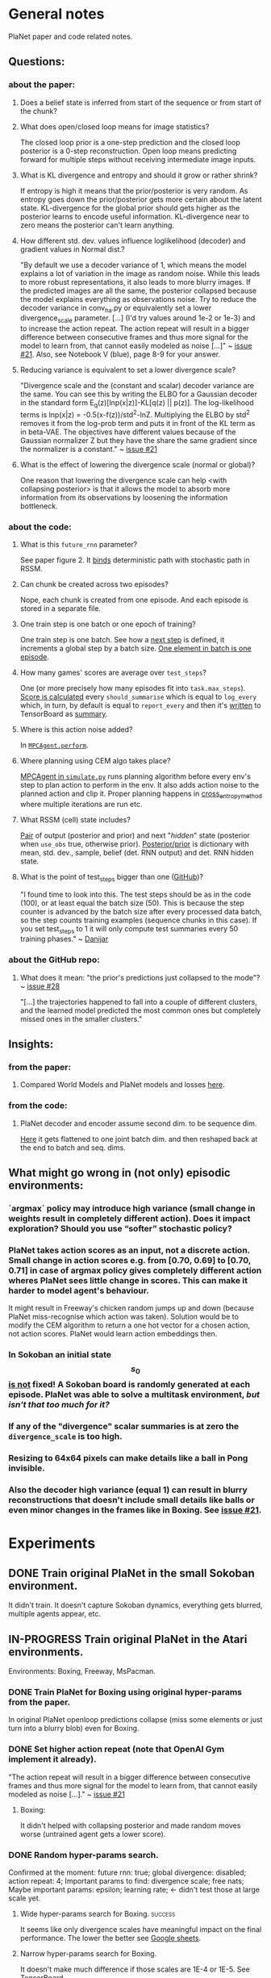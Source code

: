 * General notes
  PlaNet paper and code related notes.
** Questions:
*** about the paper:
**** Does a belief state is inferred from start of the sequence or from start of the chunk?
**** What does open/closed loop means for image statistics?
     The closed loop prior is a one-step prediction and the closed loop posterior is a 0-step reconstruction. Open loop means predicting forward for multiple steps without receiving intermediate image inputs.
**** What is KL divergence and entropy and should it grow or rather shrink?
     If entropy is high it means that the prior/posterior is very random. As entropy goes down the prior/posterior gets more certain about the latent state. KL-divergence for the global prior should gets higher as the posterior learns to encode useful information. KL-divergence near to zero means the posterior can't learn anything.
**** How different std. dev. values influence loglikelihood (decoder) and gradient values in Normal dist.?
     "By default we use a decoder variance of 1, which means the model explains a lot of variation in the image as random noise. While this leads to more robust representations, it also leads to more blurry images. If the predicted images are all the same, the posterior collapsed because the model explains everything as observations noise. Try to reduce the decoder variance in conv_ha.py or equivalently set a lower divergence_scale parameter. [...] (I'd try values around 1e-2 or 1e-3) and to increase the action repeat. The action repeat will result in a bigger difference between consecutive frames and thus more signal for the model to learn from, that cannot easily modeled as noise [...]" ~ [[https://github.com/google-research/planet/issues/21#issuecomment-482247624][issue #21]]. Also, see Notebook V (blue), page 8-9 for your answer.
**** Reducing variance is equivalent to set a lower divergence scale?
     "Divergence scale and the (constant and scalar) decoder variance are the same. You can see this by writing the ELBO for a Gaussian decoder in the standard form E_q(z)[lnp(x|z)]-KL[q(z) || p(z)]. The log-likelihood terms is lnp(x|z) = -0.5(x-f(z))/std^2-lnZ. Multiplying the ELBO by std^2 removes it from the log-prob term and puts it in front of the KL term as in beta-VAE. The objectives have different values because of the Gaussian normalizer Z but they have the share the same gradient since the normalizer is a constant." ~ [[https://github.com/google-research/planet/issues/21#issuecomment-482247624][issue #21]]
**** What is the effect of lowering the divergence scale (normal or global)?
     One reason that lowering the divergence scale can help <with collapsing posterior> is that it allows the model to absorb more information from its observations by loosening the information bottleneck.
*** about the code:
**** What is this =future_rnn= parameter?
     See paper figure 2. It [[file:~/Projects/Planning-in-Imagination/src/planet/planet/models/rssm.py::hidden%20%3D%20belief][binds]] deterministic path with stochastic path in RSSM.
**** Can chunk be created across two episodes?
     Nope, each chunk is created from one episode. And each episode is stored in a separate file.
**** One train step is one batch or one epoch of training?
     One train step is one batch. See how a [[file:~/Projects/Planning-in-Imagination/src/planet/planet/training/trainer.py::next_step%20%3D%20self._global_step.assign_add(batch_size)][next step]] is defined, it increments a global step by a batch size. [[file:~/Projects/Planning-in-Imagination/src/planet/planet/tools/numpy_episodes.py::yield%20episode][One element in batch is one episode]].
**** How many games' scores are average over =test_steps=?
     One (or more precisely how many episodes fit into =task.max_steps=). [[file:~/Projects/Planning-in-Imagination/src/planet/planet/training/define_model.py::summaries,%20score%20%3D%20tf.cond(][Score is calculated]] every =should_summarise= which is equal to =log_every= which, in turn, by default is equal to =report_every= and then it's [[file:~/Projects/Planning-in-Imagination/src/planet/planet/training/trainer.py::phase.writer.add_summary(summary,%20summary_step)][written]] to TensorBoard as [[file:~/Projects/Planning-in-Imagination/src/planet/planet/training/trainer.py::lambda:%20tf.summary.merge(%5Bsummary,%20tf.summary.scalar(][summary]].
**** Where is this action noise added? 
     In [[file:~/Projects/Planning-in-Imagination/src/planet/planet/control/mpc_agent.py::action%20%3D%20tfd.Normal(action,%20scale).sample()][=MPCAgent.perform=]].
**** Where planning using CEM algo takes place?
     [[file:~/Projects/Planning-in-Imagination/src/planet/planet/control/simulate.py::agent%20%3D%20mpc_agent.MPCAgent(batch_env,%20step,%20False,%20False,%20agent_config)][MPCAgent in =simulate.py=]] runs planning algorithm before every env's step to plan action to perform in the env. It also adds action noise to the planned action and clip it. Proper planning happens in [[file:~/Projects/Planning-in-Imagination/src/planet/planet/control/planning.py::cross_entropy_method][cross_entropy_method]] where multiple iterations are run etc.
**** What RSSM (cell) state includes?
     [[file:~/Projects/Planning-in-Imagination/src/planet/planet/models/base.py::return%20(prior,%20posterior),%20posterior][Pair]] of output (posterior and prior) and next "/hidden/" state (posterior when =use_obs= true, otherwise prior). [[file:~/Projects/Planning-in-Imagination/src/planet/planet/models/rssm.py::'mean':%20mean,][Posterior/prior]] is dictionary with mean, std. dev., sample, belief (det. RNN output) and det. RNN hidden state.
**** What is the point of test_steps bigger than one ([[https://github.com/google-research/planet/issues/10#issuecomment-487030387][GitHub]])?
     "I found time to look into this. The test steps should be as in the code (100), or at least equal the batch size (50). This is because the step counter is advanced by the batch size after every processed data batch, so the step counts training examples (sequence chunks in this case). If you set test_steps to 1 it will only compute test summaries every 50 training phases." ~ [[https://github.com/google-research/planet/issues/10#issuecomment-493103249][Danijar]]
*** about the GitHub repo:
**** What does it mean: "the prior's predictions just collapsed to the mode"? ~ [[https://github.com/google-research/planet/issues/28#issuecomment-486965362][issue #28]]
     "[...] the trajectories happened to fall into a couple of different clusters, and the learned model predicted the most common ones but completely missed ones in the smaller clusters."
** Insights:
*** from the paper:
**** Compared World Models and PlaNet models and losses [[/Users/piotr/Projects/Planning-in-Imagination/etc/refs/planet/world_models_vs_planet_models_and_losses.png][here]].
*** from the code:
**** PlaNet decoder and encoder assume second dim. to be sequence dim.
     [[file:~/Projects/Planning-in-Imagination/src/planet/planet/networks/conv_ha.py::hidden%20%3D%20tf.reshape(obs%5B'image'%5D,%20%5B-1%5D%20%2B%20obs%5B'image'%5D.shape%5B2:%5D.as_list())][Here]] it gets flattened to one joint batch dim. and then reshaped back at the end to batch and seq. dims.
** What might go wrong in (not only) episodic environments:
*** `argmax` policy may introduce high variance (small change in weights result in completely different action). Does it impact exploration? Should you use “softer” stochastic policy?
*** PlaNet takes action scores as an input, not a discrete action. Small change in action scores e.g. from [0.70, 0.69] to [0.70, 0.71] in case of argmax policy gives completely different action wheres PlaNet sees little change in scores. This can make it harder to model agent's behaviour.
    It might result in Freeway's chicken random jumps up and down (because PlaNet miss-recognise which action was taken). Solution would be to modify the CEM algorithm to return a one hot vector for a chosen action, not action scores. PlaNet would learn action embeddings then.
*** In Sokoban an initial state $$ s_0 $$ _is not_ fixed! A Sokoban board is randomly generated at each episode. PlaNet was able to solve a multitask environment, /but isn't that too much for it?/
*** If any of the "divergence" scalar summaries is at zero the ~divergence_scale~ is too high.
*** Resizing to 64x64 pixels can make details like a ball in Pong invisible.
*** Also the decoder high variance (equal 1) can result in blurry reconstructions that doesn't include small details like balls or even minor changes in the frames like in Boxing. See [[https://github.com/google-research/planet/issues/21#issuecomment-482247624][issue #21]].
* Experiments
** DONE Train original PlaNet in the small Sokoban environment.
   It didn't train. It doesn't capture Sokoban dynamics, everything gets blurred, multiple agents appear, etc.
** IN-PROGRESS Train original PlaNet in the Atari environments.
   Environments: Boxing, Freeway, MsPacman.
*** DONE Train PlaNet for Boxing using original hyper-params from the paper.
    In original PlaNet openloop predictions collapse (miss some elements or just turn into a blurry blob) even for Boxing.
*** DONE Set higher action repeat (note that OpenAI Gym implement it already).
    "The action repeat will result in a bigger difference between consecutive frames and thus more signal for the model to learn from, that cannot easily modeled as noise [...]." ~ [[https://github.com/google-research/planet/issues/21#issuecomment-482247624][issue #21]]
**** Boxing:
     It didn't helped with collapsing posterior and made random moves worse (untrained agent gets a lower score).
*** DONE Random hyper-params search.
    Confirmed at the moment: future rnn: true; global divergence: disabled; action repeat: 4;
    Important params to find: divergence scale; free nats;
    Maybe important params: epsilon; learning rate; <- didn't test those at large scale yet.
**** Wide hyper-params search for Boxing. :success:
     It seems like only divergence scales have meaningful impact on the final performance. The lower the better see [[https://docs.google.com/spreadsheets/d/1UBdee4KqZSCY3kOCigemFYCzgIRS0dvBKsMjnKvYPFc/edit#gid%3D0][Google sheets]].
**** Narrow hyper-params search for Boxing.
     It doesn't make much difference if those scales are 1E-4 or 1E-5. See TensorBoard.
**** Narrow hyper-params search for Freeway.
     It doesn't make much difference if those scales are 1E-3 or 1E-5. Overshooting correlates slightly positively.
*** DONE Try to set =future_rnn= to true.
    The =future_rnn= flag fixes a somewhat somewhat subtle bug in the RSSM code, where RNN and stochastic state were both used but didn't interact with each other at future steps.
**** Freerun: :success:
     It helped a lot with openloop predictions! But agent still does poorly in terms of test score, probably because of sparse rewards.
*** DONE Random search of =free_nats= and =divergence_scale=.
    =free_nats= means the model is allowed to use this amount of nats without KL penalty, a trick that's often used for static VAEs. It helps the model focus on smaller details which don't contribute much to improving the reconstruction loss. Intuitively to this threshold of KL divergence (between prior and posterior) reconstruction loss is favoured.
    "[...] I would recommend a divergence scale that is as high as possible while still allowing for good performance. For example, when you set the divergence scale to zero it could learn to become a deterministic autoencoder which and reconstruct well but is less likely to generalize to state in latent space that the decoder hasn't seen during training." ~ [[https://github.com/google-research/planet/issues/21#issuecomment-493111752][Danijar]]
**** DONE Freeway:
     Chicken movement is still modeled badly (it jumps in seemingly random pattern).
***** DONE =free_nats: 3= :success:
      Chicken is now stable (doesn't break env dynamics with e.g. teleportation)! There are still errors in predictions though (it moves down instead of up etc.).
***** DONE Random search: =max_steps: 2000000, free_nats: [2, 10], divergence_scale: [10, [-4, -1]]= :success:
      High free nats (> 6) and divergence scale (> 9E-03) with one exception resulted in blurry predictions (even zero step). On the other hand, very low divergence scale (< 1E-03) makes one step and open loop predictions very noisy. Free nats doesn't seem to have strong correlation, but two most stable results had free nats 2 and 5. _Best parameters (the most stable and crispy predictions) turned out to be: free nats 5 and divergence scale 8E-03._ Full results [[file:~/Projects/Planning-in-Imagination/etc/refs/planet/freeway_random_search_results_07_05_2019.png][here]].
**** DONE Boxing:
***** DONE =free_nats: 4=
****** DONE With =action_repeat: 8=. :success:
       Yes, posterior seems to stop collapsing!!! But high =action_repeat= makes agent perform worse.
****** DONE Retry with default action repeat.
       After ~2M steps agent disappear again. So =action_repeat= did help.
****** DONE Lower =divergence_scale= to 1E-4.
       It's better, but still not perfect.
****** DONE Lower =divergence_scale= to 1E-5.
       Not much difference or even worse (randomly jumping noise).
***** DONE =free_nats: 5= :success:
****** DONE =divergence_scale: 1E-3=
       It's much better! Closed loop prior looks nice and open loop predictions are better too.
***** DONE Random search: =max_steps: 1000000, free_nats: [2, 20], divergence_scale: [10, [-4, -1]]= :success:
      The lower divergence scale the nosier predictions are. The higher free nats the better actions movement predictions are (more stable one could call). Best params: divergence scale around 3E-02 and free nats around 12. See [[file:~/Projects/Planning-in-Imagination/etc/refs/planet/boxing_random_search_reslts_08_05_2019.png][this note]] for more details.
**** DONE MsPacman
***** DONE Random search: =max_steps: 2000000, free_nats: [2, 10], divergence_scale: [10, [-4, -1]]=
      When free nats is high (> 3) then ghosts and pacman blurry and disappear. Too low divergence (< 1E-02) makes predictions really noisy. Best params: divergence scale around 3E-02 and free nats around 3.
**** TODO Crazy Climber
***** DONE =free_nats: 3=
       Still not well modeled.
***** DONE =free_nats: 4=
      Nothing changed.
***** TODO =free_nats: 5=
*** DONE Try with disabled global prior.
    "With the fixed RSSM that you've already implemented, PlaNet now also works without overshooting and without global prior. While it would be nice to keep overshooting as it still helps in some cases [...]" ~ [[https://github.com/google-research/planet/issues/28][issue 28]]
**** DONE Freeway
     Pretty much nothing changed.
**** DONE Boxing :success:
     It helped, but it might be also lower divergence scale, hard to tell. For sure it didn't make things worse.
**** DONE Crazy Climber
     It didn't change results. But those are bad as before so didn't improve either.
*** DONE Use a discrete CEM planner (actions are one-hot vectors) with an e-greedy exploratory policy.
    Insight about argmax policy which I implement in Gym environment wrapper: PlaNet takes action scores as an input to a transition model, not a discrete action. Small change in action scores e.g. from [0.70, 0.69] to [0.70, 0.71] in case of argmax policy gives completely different action wheres PlaNet sees little change in scores. This can make it harder to model agent's behaviour, which might result in chicken random jumps up and down (because PlaNet missrecognise which action was taken). Solution would be to modify CEM algorithm to return one hot vector for chosen action, not action scores. PlaNet would learn action embeddings then.
**** DONE Freeway :success:
     It seems to in deed help model predict what action was taken (e.g. up or down). On the other hand, in the next run it again starts to randomly jump up and down.
**** DONE Crazy Climber
     Also using =free_nats=3=. Didn't help with better modeling. Leaving it and trying with lower divergence.
*** IN-PROGRESS Run training for longer (to 2000 episodes collected) with best parameters to see if rewards will start to converge.
    In World Models you were collecting e.g. 10000 episodes of Boxing! It's an order of magnitude more then this, and two orders then current experiments.
**** IN-PROGRESS Freeway:
***** DONE =max_steps: 10000000, free_nats: 5, divergence_scale: 7E-03= on DGX
      Noisy as hell and score gets lower with more steps. Still, between 2M and 4M steps scores were really high!
***** WAITING =max_steps: 10000000, free_nats: 3, divergence_scale: 8E-03= on DGX
***** TODO =max_steps: 10000000, free_nats: 5, divergence_scale: 3E-02= on DGX
      First run blurry as hell.
**** IN-PROGRESS Boxing:
***** WAITING =max_steps: 10000000, batch_shape: [20, 50], free_nats: 12, divergence_scale: 3E-02= on DES16 :success:
      Boxing started working! Score ~30 after 6.5M steps. Run two more times to confirm.
***** TODO =max_steps: 10000000, batch_shape: [20, 50], free_nats: 5, divergence_scale: 3E-02= on DES16
**** IN-PROGRESS MsPacman:
***** WAITING =max_steps: 10000000, batch_shape: [20, 50], free_nats: 3, divergence_scale: 3E-02= on DES17
      First run didn't work, Pacman and ghosts disappear. Try more runs.
*** TODO Disable overshooting reward loss =overshooting_reward_scale: 0.0=.
    It seems to mess up things in [[https://github.com/google-research/planet/issues/28][PyTorch implementation]] of Kai. But why?
*** TODO Disable overshooting at all =overshooting: 0=.
    You've been able to train Boxing quite well in World Models which doesn't have overshooting.
*** TODO Try to learn value function and use MC planner.
    In e.g. Freeway you might have too short planning horizon to find good moves. Also, value of state is richer signal.
    Then in planning algorithm you might use discounting to discount further (more noisy) predictions and average all those values to use as a plan score. This would be essentially new MC-Search planner! Average over H (horizon distance) truncated (using learned heuristic/value function) MC simulations with custom simulation policy trained using evolution strategy (CEM). You could compare with e.g. zero and one-step search to compare if planning in deed helps. It's one step before TD-Lambda planner (or something similar to this used in Value Prediction Network paper) and then TD-Search planner!
*** TODO Experiment with data collection (initial and iterative) to training steps ratios to make it more sample efficient.
** Implement Monte-Carlo Tree Search planner in Planet.
*** Tips from "Variational Inference for Data-Efficient Model Learning in POMDPs"
**** Use MCTS with UCB(1) with cut-off after max-steps (or when gamma^depth < epsilon).
**** Keep nodes in dict with discretized belief of the current hidden state.
** Implement TD-Search planner in PlaNet.
*** Ideas dump:
**** Should you add one extra embedding layer for one-hot actions?
* Other references
** Journal at GitHub: [[https://github.com/google-research/planet/issues/21][Intuition about hyper parameters for Atari games]] ~ Issue #21
